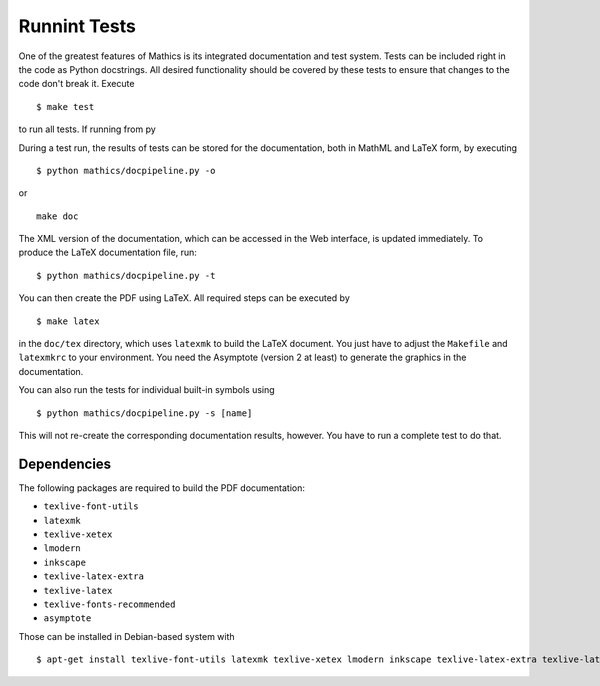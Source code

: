 Runnint Tests
=============

One of the greatest features of Mathics is its integrated documentation
and test system. Tests can be included right in the code as Python
docstrings. All desired functionality should be covered by these tests
to ensure that changes to the code don't break it. Execute

::

    $ make test

to run all tests. If running from py

During a test run, the results of tests can be stored for the
documentation, both in MathML and LaTeX form, by executing

::

    $ python mathics/docpipeline.py -o

or

::

    make doc

The XML version of the documentation, which can be accessed in the Web
interface, is updated immediately. To produce the LaTeX documentation
file, run:

::

    $ python mathics/docpipeline.py -t

You can then create the PDF using LaTeX. All required steps can be
executed by

::

    $ make latex

in the ``doc/tex`` directory, which uses ``latexmk`` to build the LaTeX
document. You just have to adjust the ``Makefile`` and ``latexmkrc`` to
your environment. You need the Asymptote (version 2 at least) to
generate the graphics in the documentation.

You can also run the tests for individual built-in symbols using

::

    $ python mathics/docpipeline.py -s [name]

This will not re-create the corresponding documentation results,
however. You have to run a complete test to do that.

Dependencies
++++++++++++

The following packages are required to build the PDF documentation:

- ``texlive-font-utils``
- ``latexmk``
- ``texlive-xetex``
- ``lmodern``
- ``inkscape``
- ``texlive-latex-extra``
- ``texlive-latex``
- ``texlive-fonts-recommended``
- ``asymptote``

Those can be installed in Debian-based system with

::

    $ apt-get install texlive-font-utils latexmk texlive-xetex lmodern inkscape texlive-latex-extra texlive-latex texlive-fonts-recommended asymptote

